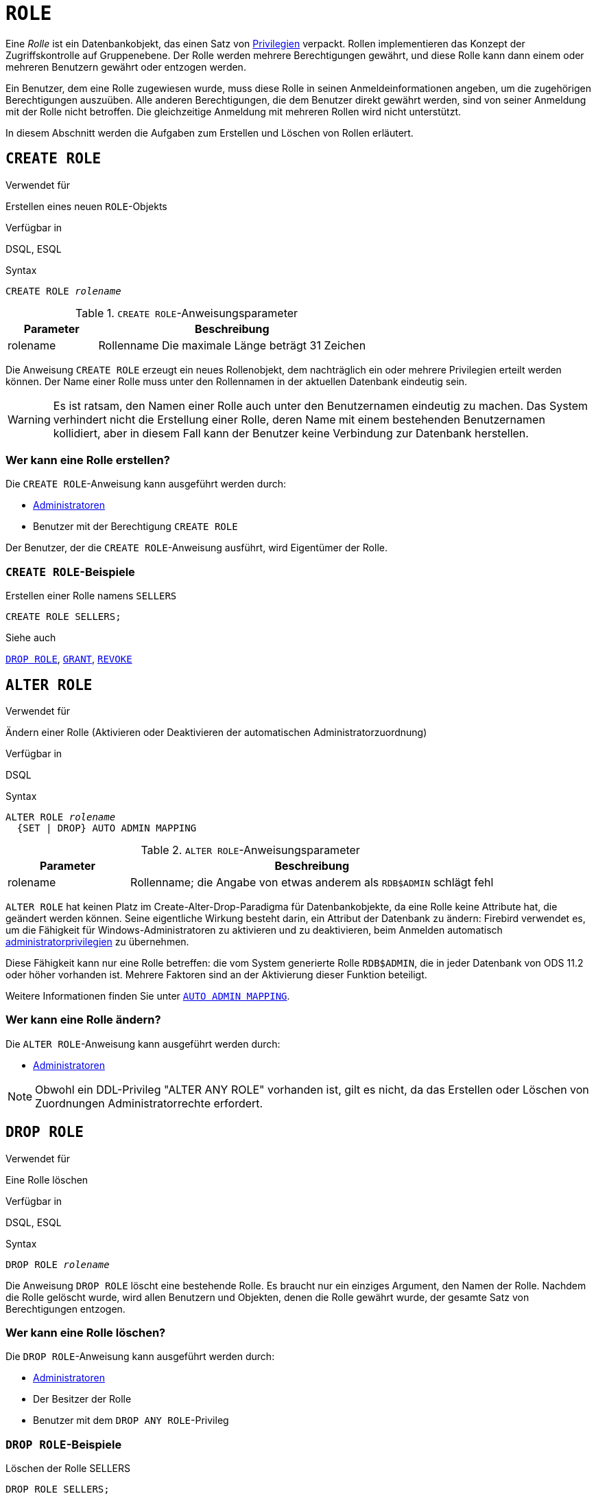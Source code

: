 [[fblangref30-security-role-de]]
= `ROLE`

Eine _Rolle_ ist ein Datenbankobjekt, das einen Satz von <<fblangref30-security-privs-de,Privilegien>> verpackt.
Rollen implementieren das Konzept der Zugriffskontrolle auf Gruppenebene.
Der Rolle werden mehrere Berechtigungen gewährt, und diese Rolle kann dann einem oder mehreren Benutzern gewährt oder entzogen werden.

Ein Benutzer, dem eine Rolle zugewiesen wurde, muss diese Rolle in seinen Anmeldeinformationen angeben, um die zugehörigen Berechtigungen auszuüben.
Alle anderen Berechtigungen, die dem Benutzer direkt gewährt werden, sind von seiner Anmeldung mit der Rolle nicht betroffen.
Die gleichzeitige Anmeldung mit mehreren Rollen wird nicht unterstützt.

In diesem Abschnitt werden die Aufgaben zum Erstellen und Löschen von Rollen erläutert.

[[fblangref30-security-role-create-de]]
== `CREATE ROLE`

.Verwendet für
Erstellen eines neuen `ROLE`-Objekts

.Verfügbar in
DSQL, ESQL

.Syntax
[listing,subs=+quotes]
----
CREATE ROLE _rolename_
----

[[fblangref30-security-tbl-createrole-de]]
.`CREATE ROLE`-Anweisungsparameter
[cols="<1,<3", options="header",stripes="none"]
|===
^| Parameter
^| Beschreibung

|rolename
|Rollenname
Die maximale Länge beträgt 31 Zeichen
|===

Die Anweisung `CREATE ROLE` erzeugt ein neues Rollenobjekt, dem nachträglich ein oder mehrere Privilegien erteilt werden können.
Der Name einer Rolle muss unter den Rollennamen in der aktuellen Datenbank eindeutig sein.

[WARNING]
====
Es ist ratsam, den Namen einer Rolle auch unter den Benutzernamen eindeutig zu machen.
Das System verhindert nicht die Erstellung einer Rolle, deren Name mit einem bestehenden Benutzernamen kollidiert, aber in diesem Fall kann der Benutzer keine Verbindung zur Datenbank herstellen.
====

[[fblangref30-security-role-createpriv-de]]
=== Wer kann eine Rolle erstellen?

Die `CREATE ROLE`-Anweisung kann ausgeführt werden durch:

* <<fblangref30-security-administrators-de,Administratoren>>
* Benutzer mit der Berechtigung `CREATE ROLE`

Der Benutzer, der die `CREATE ROLE`-Anweisung ausführt, wird Eigentümer der Rolle.

[[fblangref30-security-role-create-exmpl-de]]
=== `CREATE ROLE`-Beispiele

.Erstellen einer Rolle namens `SELLERS`
[source]
----
CREATE ROLE SELLERS;
----

.Siehe auch
<<fblangref30-security-role-drop-de>>, <<fblangref30-security-grant-de,`GRANT`>>, <<fblangref30-security-revoke-de,`REVOKE`>>

[[fblangref30-security-alterrole-de]]
== `ALTER ROLE`

.Verwendet für
Ändern einer Rolle (Aktivieren oder Deaktivieren der automatischen Administratorzuordnung)

.Verfügbar in
DSQL

.Syntax
[listing,subs=+quotes]
----
ALTER ROLE _rolename_
  {SET | DROP} AUTO ADMIN MAPPING
----

[[fblangref30-security-tbl-alterrole-de]]
.`ALTER ROLE`-Anweisungsparameter
[cols="<1,<3", options="header",stripes="none"]
|===
^| Parameter
^| Beschreibung

|rolename
|Rollenname;
die Angabe von etwas anderem als `RDB$ADMIN` schlägt fehl
|===

`ALTER ROLE` hat keinen Platz im Create-Alter-Drop-Paradigma für Datenbankobjekte, da eine Rolle keine Attribute hat, die geändert werden können.
Seine eigentliche Wirkung besteht darin, ein Attribut der Datenbank zu ändern: Firebird verwendet es, um die Fähigkeit für Windows-Administratoren zu aktivieren und zu deaktivieren, beim Anmelden automatisch <<fblangref30-security-administrators-de,administratorprivilegien>> zu übernehmen.

Diese Fähigkeit kann nur eine Rolle betreffen: die vom System generierte Rolle `RDB$ADMIN`, die in jeder Datenbank von ODS 11.2 oder höher vorhanden ist.
Mehrere Faktoren sind an der Aktivierung dieser Funktion beteiligt.

Weitere Informationen finden Sie unter <<fblangref30-security-autoadminmapping-de,`AUTO ADMIN MAPPING`>>.

[[fblangref30-security-role-alterpriv-de]]
=== Wer kann eine Rolle ändern?

Die `ALTER ROLE`-Anweisung kann ausgeführt werden durch:

* <<fblangref30-security-administrators-de,Administratoren>>

[NOTE]
====
Obwohl ein DDL-Privileg "ALTER ANY ROLE" vorhanden ist, gilt es nicht, da das Erstellen oder Löschen von Zuordnungen Administratorrechte erfordert.
====

[[fblangref30-security-role-drop-de]]
== `DROP ROLE`

.Verwendet für
Eine Rolle löschen

.Verfügbar in
DSQL, ESQL

.Syntax
[listing,subs=+quotes]
----
DROP ROLE _rolename_
----

Die Anweisung `DROP ROLE` löscht eine bestehende Rolle.
Es braucht nur ein einziges Argument, den Namen der Rolle.
Nachdem die Rolle gelöscht wurde, wird allen Benutzern und Objekten, denen die Rolle gewährt wurde, der gesamte Satz von Berechtigungen entzogen.

[[fblangref30-security-role-droppriv-de]]
=== Wer kann eine Rolle löschen?

Die `DROP ROLE`-Anweisung kann ausgeführt werden durch:

* <<fblangref30-security-administrators-de,Administratoren>>
* Der Besitzer der Rolle
* Benutzer mit dem `DROP ANY ROLE`-Privileg

[[fblangref30-security-role-drop-exmpl-de]]
=== `DROP ROLE`-Beispiele

.Löschen der Rolle SELLERS
[source]
----
DROP ROLE SELLERS;
----

.Siehe auch
<<fblangref30-security-role-create-de>>, <<fblangref30-security-grant-de,`GRANT`>>, <<fblangref30-security-revoke-de,`REVOKE`>>
